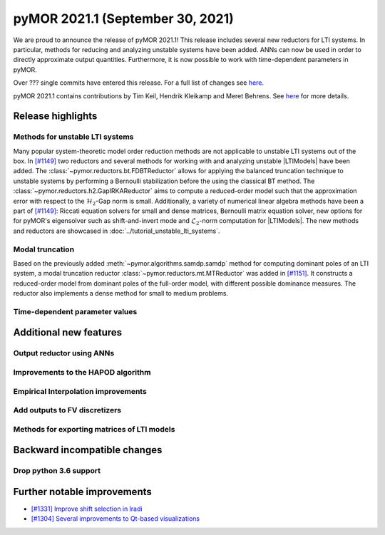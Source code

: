 
pyMOR 2021.1 (September 30, 2021)
---------------------------------
We are proud to announce the release of pyMOR 2021.1! This release includes
several new reductors for LTI systems. In particular, methods for reducing and
analyzing unstable systems have been added. ANNs can now be used in order to
directly approximate output quantities. Furthermore, it is now possible to
work with time-dependent parameters in pyMOR.

Over ??? single commits have entered this release. For a full list of changes
see `here <https://github.com/pymor/pymor/compare/2020.2.x...2021.1.x>`__.

pyMOR 2021.1 contains contributions by Tim Keil, Hendrik Kleikamp and Meret
Behrens. See `here <https://github.com/pymor/pymor/blob/main/AUTHORS.md>`__ for
more details.


Release highlights
^^^^^^^^^^^^^^^^^^

Methods for unstable LTI systems
~~~~~~~~~~~~~~~~~~~~~~~~~~~~~~~~
Many popular system-theoretic model order reduction methods are not applicable
to unstable LTI systems out of the box. In
`[#1149] <https://github.com/pymor/pymor/pull/1149>`_ two reductors and several
methods for working with and analyzing unstable |LTIModels| have been added.
The :class:`~pymor.reductors.bt.FDBTReductor` allows for applying the balanced
truncation technique to unstable systems by performing a Bernoulli stabilization
before the using the classical BT method. The :class:`~pymor.reductors.h2.GapIRKAReductor`
aims to compute a reduced-order model such that the approximation error with
respect to the :math:`\mathcal{H}_2`-Gap norm is small. Additionally,
a variety of numerical linear algebra methods have been a part of
`[#1149] <https://github.com/pymor/pymor/pull/1149>`_: Riccati equation solvers
for small and dense matrices, Bernoulli matrix equation solver, new options for
for pyMOR's eigensolver such as shift-and-invert mode and :math:`\mathcal{L}_2`-norm
computation for |LTIModels|. The new methods and reductors are showcased in
:doc:`../tutorial_unstable_lti_systems`.

Modal truncation
~~~~~~~~~~~~~~~~
Based on the previously added :meth:`~pymor.algorithms.samdp.samdp` method for
computing dominant poles of an LTI system,
a modal truncation reductor :class:`~pymor.reductors.mt.MTReductor` was added in
`[#1151] <https://github.com/pymor/pymor/pull/1151>`_.
It constructs a reduced-order model from dominant poles of the full-order model,
with different possible dominance measures.
The reductor also implements a dense method for small to medium problems.

Time-dependent parameter values
~~~~~~~~~~~~~~~~~~~~~~~~~~~~~~~


Additional new features
^^^^^^^^^^^^^^^^^^^^^^^

Output reductor using ANNs
~~~~~~~~~~~~~~~~~~~~~~~~~~

Improvements to the HAPOD algorithm
~~~~~~~~~~~~~~~~~~~~~~~~~~~~~~~~~~~

Empirical Interpolation improvements
~~~~~~~~~~~~~~~~~~~~~~~~~~~~~~~~~~~~

Add outputs to FV discretizers
~~~~~~~~~~~~~~~~~~~~~~~~~~~~~~

Methods for exporting matrices of LTI models
~~~~~~~~~~~~~~~~~~~~~~~~~~~~~~~~~~~~~~~~~~~~


Backward incompatible changes
^^^^^^^^^^^^^^^^^^^^^^^^^^^^^

Drop python 3.6 support
~~~~~~~~~~~~~~~~~~~~~~~


Further notable improvements
^^^^^^^^^^^^^^^^^^^^^^^^^^^^
- `[#1331] Improve shift selection in lradi <https://github.com/pymor/pymor/pull/1331>`_
- `[#1304] Several improvements to Qt-based visualizations <https://github.com/pymor/pymor/pull/1304>`_
